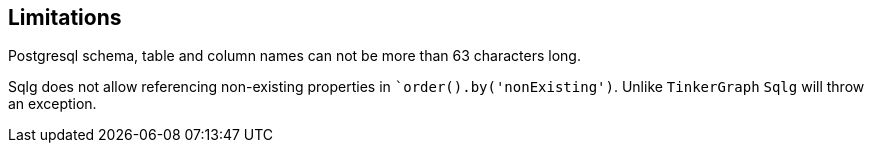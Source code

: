 == Limitations

Postgresql schema, table and column names can not be more than 63 characters long.

Sqlg does not allow referencing non-existing properties in ``order().by('nonExisting')`. Unlike `TinkerGraph` `Sqlg` will throw an exception.
